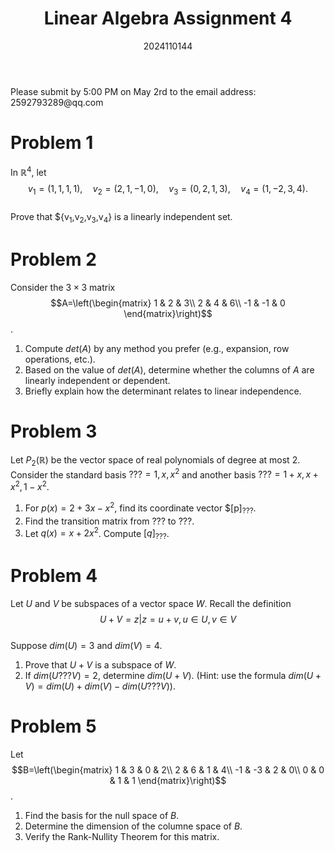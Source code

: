 #+TITLE: Linear Algebra Assignment 4
#+AUTHOR: 2024110144
#+LATEX_CLASS: article
#+LATEX_CLASS_OPTIONS: [a4paper,12pt]
#+LATEX_HEADER: \usepackage[margin=1in]{geometry}
#+LATEX_HEADER: \pdfcompresslevel=9
#+OPTIONS: \n:t toc:nil num:nil date:nil

#+begin_center
Please submit by 5:00 PM on May 2rd to the email address: 2592793289@qq.com
#+end_center

* Problem 1
In $\mathbb{R}^4$, let
$$v_1=(1,1,1,1),\quad v_2=(2,1,-1,0),\quad v_3=(0,2,1,3),\quad v_4=(1,-2,3,4).$$
Prove that ${v_1,v_2,v_3,v_4} is a linearly independent set.

* Problem 2
Consider the $3\times 3$ matrix
$$A=\left(\begin{matrix}
1  & 2  & 3\\
2  & 4  & 6\\
-1 & -1 & 0
\end{matrix}\right)$$.
1. Compute $det(A)$ by any method you prefer (e.g., expansion, row operations, etc.).
2. Based on the value of $det(A)$, determine whether the columns of $A$ are linearly independent or dependent.
3. Briefly explain how the determinant relates to linear independence.
   
* Problem 3
Let $P_2(\mathbb{R})$ be the vector space of real polynomials of degree at most $2$. Consider the standard basis $??? = {1,x,x^2}$ and another basis $??? = {1+x, x+x^2, 1-x^2}$.
1. For $p(x) = 2+3x-x^2$, find its coordinate vector $[p]_{???}.
2. Find the transition matrix from $???$ to $???$.
3. Let $q(x) = x+2x^2$. Compute $[q]_{???}$.

* Problem 4
Let $U$ and $V$ be subspaces of a vector space $W$. Recall the definition
$$ U+V = { z | z=u+v, u \in U, v \in V } $$
Suppose $dim(U)=3$ and $dim(V)=4$.
1. Prove that $U+V$ is a subspace of $W$.
2. If $dim(U ??? V)=2$, determine $dim(U+V)$. (Hint: use the formula $dim(U+V)=dim(U)+dim(V)-dim(U ??? V)$).

* Problem 5
Let
$$B=\left(\begin{matrix}
1  & 3  & 0 & 2\\
2  & 6  & 1 & 4\\
-1 & -3 & 2 & 0\\
0  & 0  & 1 & 1
\end{matrix}\right)$$.
1. Find the basis for the null space of $B$.
2. Determine the dimension of the columne space of $B$.
3. Verify the Rank-Nullity Theorem for this matrix.
